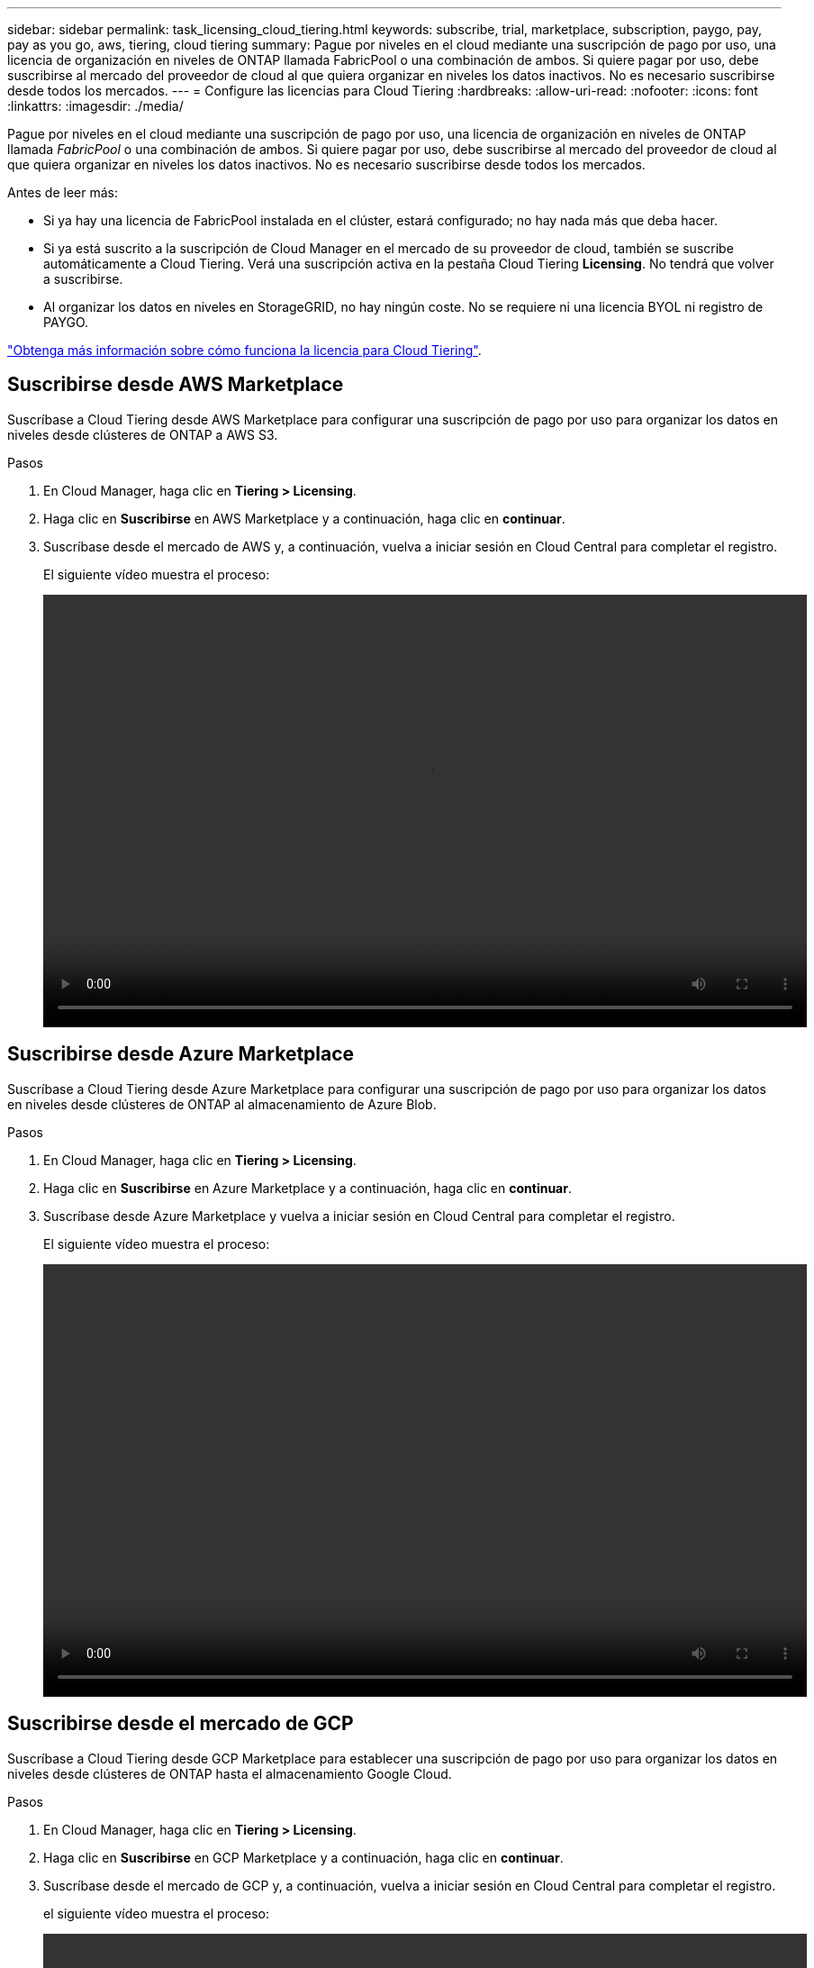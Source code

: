 ---
sidebar: sidebar 
permalink: task_licensing_cloud_tiering.html 
keywords: subscribe, trial, marketplace, subscription, paygo, pay, pay as you go, aws, tiering, cloud tiering 
summary: Pague por niveles en el cloud mediante una suscripción de pago por uso, una licencia de organización en niveles de ONTAP llamada FabricPool o una combinación de ambos. Si quiere pagar por uso, debe suscribirse al mercado del proveedor de cloud al que quiera organizar en niveles los datos inactivos. No es necesario suscribirse desde todos los mercados. 
---
= Configure las licencias para Cloud Tiering
:hardbreaks:
:allow-uri-read: 
:nofooter: 
:icons: font
:linkattrs: 
:imagesdir: ./media/


[role="lead"]
Pague por niveles en el cloud mediante una suscripción de pago por uso, una licencia de organización en niveles de ONTAP llamada _FabricPool_ o una combinación de ambos. Si quiere pagar por uso, debe suscribirse al mercado del proveedor de cloud al que quiera organizar en niveles los datos inactivos. No es necesario suscribirse desde todos los mercados.

Antes de leer más:

* Si ya hay una licencia de FabricPool instalada en el clúster, estará configurado; no hay nada más que deba hacer.
* Si ya está suscrito a la suscripción de Cloud Manager en el mercado de su proveedor de cloud, también se suscribe automáticamente a Cloud Tiering. Verá una suscripción activa en la pestaña Cloud Tiering *Licensing*. No tendrá que volver a suscribirse.
* Al organizar los datos en niveles en StorageGRID, no hay ningún coste. No se requiere ni una licencia BYOL ni registro de PAYGO.


link:concept_cloud_tiering.html["Obtenga más información sobre cómo funciona la licencia para Cloud Tiering"].



== Suscribirse desde AWS Marketplace

Suscríbase a Cloud Tiering desde AWS Marketplace para configurar una suscripción de pago por uso para organizar los datos en niveles desde clústeres de ONTAP a AWS S3.

[[subscribe-aws]]
.Pasos
. En Cloud Manager, haga clic en *Tiering > Licensing*.
. Haga clic en *Suscribirse* en AWS Marketplace y a continuación, haga clic en *continuar*.
. Suscríbase desde el mercado de AWS y, a continuación, vuelva a iniciar sesión en Cloud Central para completar el registro.
+
El siguiente vídeo muestra el proceso:

+
video::video_subscribing_aws_tiering.mp4[width=848,height=480]




== Suscribirse desde Azure Marketplace

Suscríbase a Cloud Tiering desde Azure Marketplace para configurar una suscripción de pago por uso para organizar los datos en niveles desde clústeres de ONTAP al almacenamiento de Azure Blob.

[[subscribe-azure]]
.Pasos
. En Cloud Manager, haga clic en *Tiering > Licensing*.
. Haga clic en *Suscribirse* en Azure Marketplace y a continuación, haga clic en *continuar*.
. Suscríbase desde Azure Marketplace y vuelva a iniciar sesión en Cloud Central para completar el registro.
+
El siguiente vídeo muestra el proceso:

+
video::video_subscribing_azure_tiering.mp4[width=848,height=480]




== Suscribirse desde el mercado de GCP

Suscríbase a Cloud Tiering desde GCP Marketplace para establecer una suscripción de pago por uso para organizar los datos en niveles desde clústeres de ONTAP hasta el almacenamiento Google Cloud.

.Pasos
. En Cloud Manager, haga clic en *Tiering > Licensing*.
. Haga clic en *Suscribirse* en GCP Marketplace y a continuación, haga clic en *continuar*.
. Suscríbase desde el mercado de GCP y, a continuación, vuelva a iniciar sesión en Cloud Central para completar el registro.
+
[[subscribirse-gcp]]el siguiente vídeo muestra el proceso:

+
video::video_subscribing_gcp_tiering.mp4[width=848,height=480]




== Se añade una licencia de organización en niveles a ONTAP

Con su propia licencia adquiere una licencia de ONTAP FabricPool de NetApp.

.Pasos
. Si no tiene una licencia de FabricPool, mailto:ng-cloud-tiering@netapp.com?Subject=Licensing[contactarnos para comprar una].
. En Cloud Manager, haga clic en *Tiering > Licensing*.
. En la tabla Lista de clústeres, haga clic en *Activar licencia (BYOL)* para un clúster ONTAP en las instalaciones.
+
image:screenshot_activate_license.gif["Captura de pantalla de la página licencias en la que puede activar una licencia para un clúster local."]

. Introduzca el número de serie de la licencia y, a continuación, introduzca la cuenta del sitio de soporte de NetApp asociada con el número de serie.
. Haga clic en *Activar licencia*.


.Resultado
Cloud Tiering registra la licencia y la instala en el clúster.

.Después de terminar
Si adquiere capacidad adicional adicional en otro momento, la licencia del clúster se actualiza automáticamente con la nueva capacidad. No es necesario aplicar un nuevo archivo de licencia de NetApp (NLF) al clúster.
